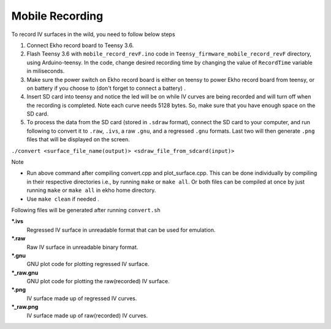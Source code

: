 Mobile Recording
----------------

To record IV surfaces in the wild, you need to follow below steps

#. Connect Ekho record board to Teensy 3.6.
#. Flash Teensy 3.6 with ``mobile_record_revF.ino`` code in ``Teensy_firmware_mobile_record_revF`` directory, using Arduino-teensy. In the code, change desired recording time by changing the value of ``RecordTime`` variable in miliseconds.
#. Make sure the power switch on Ekho record board is either on teensy to power Ekho record board from teensy, or on battery if you choose to (don't forget to connect a battery) .
#. Insert SD card into teensy and notice the led will be on while IV curves are being recorded and will turn off when the recording is completed. Note each curve needs 5128 bytes. So, make sure that you have enough space on the SD card.
#. To process the data from the SD card (stored in ``.sdraw`` format), connect the SD card to your computer, and run following to convert it to ``.raw``, ``.ivs``, a raw ``.gnu``, and a regressed ``.gnu`` formats. Last two will then generate ``.png`` files that will be displayed on the screen. 
    
``./convert <surface_file_name(output)> <sdraw_file_from_sdcard(input)>``

| Note
- Run above command after compiling convert.cpp and plot_surface.cpp. This can be done individually by compiling in their respective directories i.e., by running ``make`` or ``make all``. Or both files can be compiled at once by just running ``make`` or ``make all`` in ekho home directory.
- Use ``make clean`` if needed .

Following files will be generated after running ``convert.sh``

***.ivs**
    Regressed IV surface in unreadable format that can be used for emulation.

***.raw**
    Raw IV surface in unreadable binary format.

***.gnu**
    GNU plot code for plotting regressed IV surface.

***_raw.gnu**
    GNU plot code for plotting the raw(recorded) IV surface.

***.png**
    IV surface made up of regressed IV curves.

***_raw.png**
    IV surface made up of raw(recorded) IV curves.